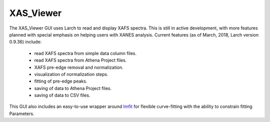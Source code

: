.. _guis-xas_viewer:


XAS_Viewer
=======================

The XAS_Viewer GUI uses Larch to read and display XAFS spectra.  This is
still in active development, with more features planned with special
emphasis on helping users with XANES analysis.  Current features (as of
March, 2018, Larch version 0.9.36) include:

   * read XAFS spectra from simple data column files.
   * read XAFS spectra from Athena Project files.
   * XAFS pre-edge removal and normalization.
   * visualization of normalization steps.
   * fitting of pre-edge peaks.
   * saving of data to Athena Project files.
   * saving of data to CSV files.


.. _lmfit:    http://lmfit.github.io/lmfit-py


.. image:: ../_images/XYFit_GUI_Fit.png
    :target: ../_images/XYFit_GUI_Fit.png
    :width: 45%
.. image:: ../_images/XYFit_Plot_FitResidual.png
    :target: ../_images/XYFit_Plot_FitResidual.png
    :width: 45%

This GUI also includes an easy-to-use wrapper around `lmfit`_ for flexible
curve-fitting with the ability to constrain fitting Parameters.
